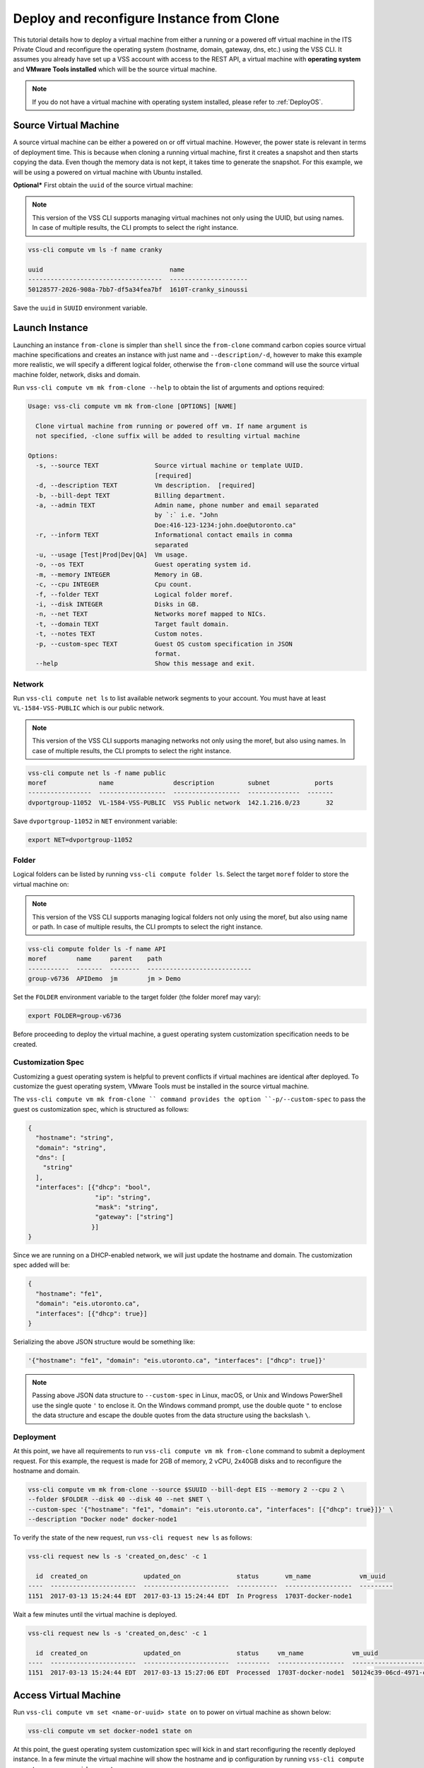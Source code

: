 .. _DeployClone:

Deploy and reconfigure Instance from Clone
==========================================

This tutorial details how to deploy a virtual machine from either a running
or a powered off virtual machine in the ITS Private Cloud and reconfigure the
operating system (hostname, domain, gateway, dns, etc.) using the VSS CLI.
It assumes you already have set up a VSS account with access to the REST API,
a virtual machine with **operating system** and **VMware Tools installed** which
will be the source virtual machine.

.. note:: If you do not have a virtual machine with operating system installed, please refer
  to :ref:`DeployOS`.


Source Virtual Machine
----------------------

A source virtual machine can be either a powered on or off virtual machine. However,
the power state is relevant in terms of deployment time. This is because when cloning a
running virtual machine, first it creates a snapshot and then starts copying the data.
Even though the memory data is not kept, it takes time to generate the snapshot. For this
example, we will be using a powered on virtual machine with Ubuntu installed.

**Optional*** First obtain the ``uuid`` of the source virtual machine:

.. note:: This version of the VSS CLI supports managing virtual machines
    not only using the UUID, but using names. In case of multiple results,
    the CLI prompts to select the right instance.

.. code-block:: bash

    vss-cli compute vm ls -f name cranky

    uuid                                  name
    ------------------------------------  ---------------------
    50128577-2026-908a-7bb7-df5a34fea7bf  1610T-cranky_sinoussi

Save the ``uuid`` in ``SUUID`` environment variable.


Launch Instance
---------------

Launching an instance ``from-clone`` is simpler than ``shell`` since the ``from-clone``
command carbon copies source virtual machine specifications and creates an instance
with just name and ``--description/-d``, however to make this example more realistic,
we will specify a different logical folder, otherwise the ``from-clone`` command will use
the source virtual machine folder, network, disks and domain.


Run ``vss-cli compute vm mk from-clone --help`` to obtain the list of arguments and options required:

.. code-block:: bash

    Usage: vss-cli compute vm mk from-clone [OPTIONS] [NAME]
    
      Clone virtual machine from running or powered off vm. If name argument is
      not specified, -clone suffix will be added to resulting virtual machine
    
    Options:
      -s, --source TEXT               Source virtual machine or template UUID.
                                      [required]
      -d, --description TEXT          Vm description.  [required]
      -b, --bill-dept TEXT            Billing department.
      -a, --admin TEXT                Admin name, phone number and email separated
                                      by `:` i.e. "John
                                      Doe:416-123-1234:john.doe@utoronto.ca"
      -r, --inform TEXT               Informational contact emails in comma
                                      separated
      -u, --usage [Test|Prod|Dev|QA]  Vm usage.
      -o, --os TEXT                   Guest operating system id.
      -m, --memory INTEGER            Memory in GB.
      -c, --cpu INTEGER               Cpu count.
      -f, --folder TEXT               Logical folder moref.
      -i, --disk INTEGER              Disks in GB.
      -n, --net TEXT                  Networks moref mapped to NICs.
      -t, --domain TEXT               Target fault domain.
      -t, --notes TEXT                Custom notes.
      -p, --custom-spec TEXT          Guest OS custom specification in JSON
                                      format.
      --help                          Show this message and exit.


Network
~~~~~~~

Run ``vss-cli compute net ls`` to list available network segments to your account. You must
have at least ``VL-1584-VSS-PUBLIC`` which is our public network.

.. note:: This version of the VSS CLI supports managing networks
    not only using the moref, but also using names. In case of multiple results,
    the CLI prompts to select the right instance.

.. code-block:: bash

    vss-cli compute net ls -f name public
    moref              name                description         subnet            ports
    -----------------  ------------------  ------------------  --------------  -------
    dvportgroup-11052  VL-1584-VSS-PUBLIC  VSS Public network  142.1.216.0/23       32


Save ``dvportgroup-11052`` in ``NET`` environment variable:

.. code-block:: bash

    export NET=dvportgroup-11052

Folder
~~~~~~

Logical folders can be listed by running ``vss-cli compute folder ls``. Select the target
``moref`` folder to store the virtual machine on:

.. note:: This version of the VSS CLI supports managing logical folders
    not only using the moref, but also using name or path. In case of multiple results,
    the CLI prompts to select the right instance.

.. code-block:: bash

    vss-cli compute folder ls -f name API
    moref        name     parent    path
    -----------  -------  --------  ----------------------------
    group-v6736  APIDemo  jm        jm > Demo

Set the ``FOLDER`` environment variable to the target folder (the folder moref may vary):

.. code-block:: bash

    export FOLDER=group-v6736


Before proceeding to deploy the virtual machine, a guest operating system customization
specification needs to be created.

Customization Spec
~~~~~~~~~~~~~~~~~~

Customizing a guest operating system is helpful to prevent conflicts if virtual machines
are identical after deployed. To customize the guest operating system, VMware Tools must be
installed in the source virtual machine.

The ``vss-cli compute vm mk from-clone `` command provides the option ``-p/--custom-spec`` to
pass the guest os customization spec, which is structured as follows:

.. code-block:: json

    {
      "hostname": "string",
      "domain": "string",
      "dns": [
        "string"
      ],
      "interfaces": [{"dhcp": "bool",
                      "ip": "string",
                      "mask": "string",
                      "gateway": ["string"]
                     }]
    }

Since we are running on a DHCP-enabled network, we will just update the hostname and domain. The
customization spec added will be:

.. code-block:: json

    {
      "hostname": "fe1",
      "domain": "eis.utoronto.ca",
      "interfaces": [{"dhcp": true}]
    }


Serializing the above JSON structure would be something like:

.. code-block:: text

   '{"hostname": "fe1", "domain": "eis.utoronto.ca", "interfaces": ["dhcp": true]}'

.. note:: Passing above JSON data structure to ``--custom-spec`` in Linux, macOS, or Unix and
  Windows PowerShell use the single quote ``'`` to enclose it. On the Windows command prompt,
  use the double quote ``"`` to enclose the data structure and escape the double quotes from
  the data structure using the backslash ``\``.


Deployment
~~~~~~~~~~

At this point, we have all requirements to run ``vss-cli compute vm mk from-clone``
command to submit a deployment request. For this example, the request is made for
2GB of memory, 2 vCPU, 2x40GB disks and  to reconfigure the hostname and domain.


.. code-block:: bash

    vss-cli compute vm mk from-clone --source $SUUID --bill-dept EIS --memory 2 --cpu 2 \
    --folder $FOLDER --disk 40 --disk 40 --net $NET \
    --custom-spec '{"hostname": "fe1", "domain": "eis.utoronto.ca", "interfaces": [{"dhcp": true}]}' \
    --description "Docker node" docker-node1

To verify the state of the new request, run ``vss-cli request new ls`` as follows:

.. code-block:: bash

    vss-cli request new ls -s 'created_on,desc' -c 1

      id  created_on               updated_on               status       vm_name             vm_uuid
    ----  -----------------------  -----------------------  -----------  ------------------  ---------
    1151  2017-03-13 15:24:44 EDT  2017-03-13 15:24:44 EDT  In Progress  1703T-docker-node1

Wait a few minutes until the virtual machine is deployed.

.. code-block:: bash

    vss-cli request new ls -s 'created_on,desc' -c 1

      id  created_on               updated_on               status     vm_name             vm_uuid
    ----  -----------------------  -----------------------  ---------  ------------------  ------------------------------------
    1151  2017-03-13 15:24:44 EDT  2017-03-13 15:27:06 EDT  Processed  1703T-docker-node1  50124c39-06cd-4971-c4ff-36f95846c810

Access Virtual Machine
----------------------

Run ``vss-cli compute vm set <name-or-uuid> state on`` to power on virtual machine as shown below:

.. code-block:: bash

    vss-cli compute vm set docker-node1 state on

At this point, the guest operating system customization spec will kick in and start
reconfiguring the recently deployed instance. In a few minute the virtual machine will
show the hostname and ip configuration by running ``vss-cli compute vm get <name-or-uuid> guest``:

.. code-block:: bash

    vss-cli compute vm get docker-node1 guest

    Uuid                : 50124c39-06cd-4971-c4ff-36f95846c810

    Guest Guest Full Name: Ubuntu Linux (64-bit)
    Guest Guest Id      : ubuntu64Guest
    Guest Host Name     : fe1
    Guest Ip Address    : 142.1.217.228, fe80::250:56ff:fe92:323f
    Guest Tools Status  : guestToolsUnmanaged

The **Guest Host Name** shows that the hostname has been changed, and now
you will be able to access via either ``ssh`` or the virtual machine console:

.. code-block:: bash

    ssh username@<ip-address>

.. code-block:: bash

    vss-cli compute vm get docker-node1 console -l

.. warning:: To generate a console link you just need to have a valid vSphere session
  (unfortunately), and this is due to the nature of vSphere API.